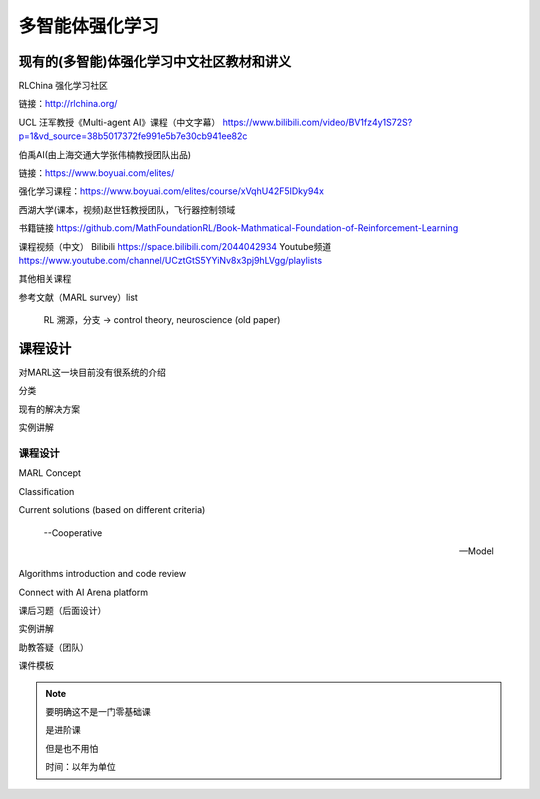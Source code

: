 多智能体强化学习
=====

.. _intro:

现有的(多智能)体强化学习中文社区教材和讲义
------------

RLChina 强化学习社区

链接：http://rlchina.org/

UCL 汪军教授《Multi-agent AI》课程（中文字幕）
https://www.bilibili.com/video/BV1fz4y1S72S?p=1&vd_source=38b5017372fe991e5b7e30cb941ee82c

伯禹AI(由上海交通大学张伟楠教授团队出品)

链接：https://www.boyuai.com/elites/

强化学习课程：https://www.boyuai.com/elites/course/xVqhU42F5IDky94x

西湖大学(课本，视频)赵世钰教授团队，飞行器控制领域

书籍链接 https://github.com/MathFoundationRL/Book-Mathmatical-Foundation-of-Reinforcement-Learning

课程视频（中文）
Bilibili https://space.bilibili.com/2044042934 
Youtube频道 https://www.youtube.com/channel/UCztGtS5YYiNv8x3pj9hLVgg/playlists

其他相关课程

参考文献（MARL survey）list

 RL 溯源，分支 -> control theory, neuroscience (old paper)


课程设计
----------------

对MARL这一块目前没有很系统的介绍

分类

现有的解决方案

实例讲解


课程设计 
^^^^^^^
MARL Concept

Classification

Current solutions (based on different criteria)
    
    --Cooperative
   
    --Model

Algorithms introduction and code review

Connect with AI Arena platform


课后习题（后面设计）

实例讲解

助教答疑（团队）


课件模板

.. note::
    要明确这不是一门零基础课

    是进阶课

    但是也不用怕
    
    时间：以年为单位


